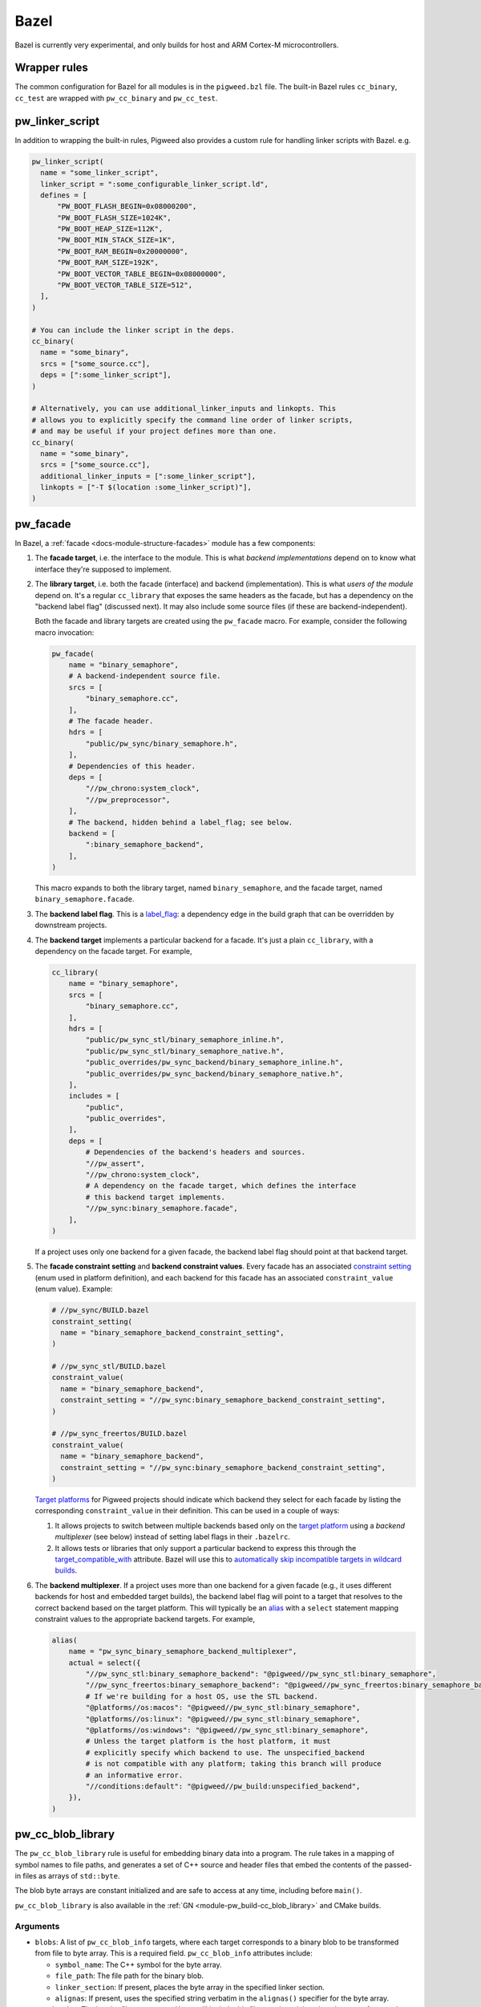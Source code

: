 .. _module-pw_build-bazel:

Bazel
=====
Bazel is currently very experimental, and only builds for host and ARM Cortex-M
microcontrollers.

.. _module-pw_build-bazel-wrapper-rules:

Wrapper rules
-------------
The common configuration for Bazel for all modules is in the ``pigweed.bzl``
file. The built-in Bazel rules ``cc_binary``, ``cc_test`` are wrapped with
``pw_cc_binary`` and ``pw_cc_test``.

.. _module-pw_build-bazel-pw_linker_script:

pw_linker_script
----------------
In addition to wrapping the built-in rules, Pigweed also provides a custom
rule for handling linker scripts with Bazel. e.g.

.. code-block:: python

   pw_linker_script(
     name = "some_linker_script",
     linker_script = ":some_configurable_linker_script.ld",
     defines = [
         "PW_BOOT_FLASH_BEGIN=0x08000200",
         "PW_BOOT_FLASH_SIZE=1024K",
         "PW_BOOT_HEAP_SIZE=112K",
         "PW_BOOT_MIN_STACK_SIZE=1K",
         "PW_BOOT_RAM_BEGIN=0x20000000",
         "PW_BOOT_RAM_SIZE=192K",
         "PW_BOOT_VECTOR_TABLE_BEGIN=0x08000000",
         "PW_BOOT_VECTOR_TABLE_SIZE=512",
     ],
   )

   # You can include the linker script in the deps.
   cc_binary(
     name = "some_binary",
     srcs = ["some_source.cc"],
     deps = [":some_linker_script"],
   )

   # Alternatively, you can use additional_linker_inputs and linkopts. This
   # allows you to explicitly specify the command line order of linker scripts,
   # and may be useful if your project defines more than one.
   cc_binary(
     name = "some_binary",
     srcs = ["some_source.cc"],
     additional_linker_inputs = [":some_linker_script"],
     linkopts = ["-T $(location :some_linker_script)"],
   )

.. _module-pw_build-bazel-pw_facade:

pw_facade
---------
In Bazel, a :ref:`facade <docs-module-structure-facades>` module has a few
components:

#. The **facade target**, i.e. the interface to the module. This is what
   *backend implementations* depend on to know what interface they're supposed
   to implement.

#. The **library target**, i.e. both the facade (interface) and backend
   (implementation). This is what *users of the module* depend on. It's a
   regular ``cc_library`` that exposes the same headers as the facade, but
   has a dependency on the "backend label flag" (discussed next). It may also
   include some source files (if these are backend-independent).

   Both the facade and library targets are created using the
   ``pw_facade`` macro. For example, consider the following
   macro invocation:

   .. code-block:: python

      pw_facade(
          name = "binary_semaphore",
          # A backend-independent source file.
          srcs = [
              "binary_semaphore.cc",
          ],
          # The facade header.
          hdrs = [
              "public/pw_sync/binary_semaphore.h",
          ],
          # Dependencies of this header.
          deps = [
              "//pw_chrono:system_clock",
              "//pw_preprocessor",
          ],
          # The backend, hidden behind a label_flag; see below.
          backend = [
              ":binary_semaphore_backend",
          ],
      )

   This macro expands to both the library target, named ``binary_semaphore``,
   and the facade target, named ``binary_semaphore.facade``.

#. The **backend label flag**. This is a `label_flag
   <https://bazel.build/extending/config#label-typed-build-settings>`_: a
   dependency edge in the build graph that can be overridden by downstream projects.

#. The **backend target** implements a particular backend for a facade. It's
   just a plain ``cc_library``, with a dependency on the facade target. For example,

   .. code-block:: python

      cc_library(
          name = "binary_semaphore",
          srcs = [
              "binary_semaphore.cc",
          ],
          hdrs = [
              "public/pw_sync_stl/binary_semaphore_inline.h",
              "public/pw_sync_stl/binary_semaphore_native.h",
              "public_overrides/pw_sync_backend/binary_semaphore_inline.h",
              "public_overrides/pw_sync_backend/binary_semaphore_native.h",
          ],
          includes = [
              "public",
              "public_overrides",
          ],
          deps = [
              # Dependencies of the backend's headers and sources.
              "//pw_assert",
              "//pw_chrono:system_clock",
              # A dependency on the facade target, which defines the interface
              # this backend target implements.
              "//pw_sync:binary_semaphore.facade",
          ],
      )

   If a project uses only one backend for a given facade, the backend label
   flag should point at that backend target.

#. The **facade constraint setting** and **backend constraint values**. Every
   facade has an associated `constraint setting
   <https://bazel.build/concepts/platforms#api-review>`_ (enum used in platform
   definition), and each backend for this facade has an associated
   ``constraint_value`` (enum value). Example:

   .. code-block:: python

      # //pw_sync/BUILD.bazel
      constraint_setting(
        name = "binary_semaphore_backend_constraint_setting",
      )

      # //pw_sync_stl/BUILD.bazel
      constraint_value(
        name = "binary_semaphore_backend",
        constraint_setting = "//pw_sync:binary_semaphore_backend_constraint_setting",
      )

      # //pw_sync_freertos/BUILD.bazel
      constraint_value(
        name = "binary_semaphore_backend",
        constraint_setting = "//pw_sync:binary_semaphore_backend_constraint_setting",
      )

   `Target platforms <https://bazel.build/extending/platforms>`_ for Pigweed
   projects should indicate which backend they select for each facade by
   listing the corresponding ``constraint_value`` in their definition. This can
   be used in a couple of ways:

   #.  It allows projects to switch between multiple backends based only on the
       `target platform <https://bazel.build/extending/platforms>`_ using a
       *backend multiplexer* (see below) instead of setting label flags in
       their ``.bazelrc``.

   #.  It allows tests or libraries that only support a particular backend to
       express this through the `target_compatible_with
       <https://bazel.build/reference/be/common-definitions#common.target_compatible_with>`_
       attribute. Bazel will use this to `automatically skip incompatible
       targets in wildcard builds
       <https://bazel.build/extending/platforms#skipping-incompatible-targets>`_.

#. The **backend multiplexer**. If a project uses more than one backend for a
   given facade (e.g., it uses different backends for host and embedded target
   builds), the backend label flag will point to a target that resolves to the
   correct backend based on the target platform. This will typically be an
   `alias <https://bazel.build/reference/be/general#alias>`_ with a ``select``
   statement mapping constraint values to the appropriate backend targets. For
   example,

   .. code-block:: python

      alias(
          name = "pw_sync_binary_semaphore_backend_multiplexer",
          actual = select({
              "//pw_sync_stl:binary_semaphore_backend": "@pigweed//pw_sync_stl:binary_semaphore",
              "//pw_sync_freertos:binary_semaphore_backend": "@pigweed//pw_sync_freertos:binary_semaphore_backend",
              # If we're building for a host OS, use the STL backend.
              "@platforms//os:macos": "@pigweed//pw_sync_stl:binary_semaphore",
              "@platforms//os:linux": "@pigweed//pw_sync_stl:binary_semaphore",
              "@platforms//os:windows": "@pigweed//pw_sync_stl:binary_semaphore",
              # Unless the target platform is the host platform, it must
              # explicitly specify which backend to use. The unspecified_backend
              # is not compatible with any platform; taking this branch will produce
              # an informative error.
              "//conditions:default": "@pigweed//pw_build:unspecified_backend",
          }),
      )

pw_cc_blob_library
------------------
The ``pw_cc_blob_library`` rule is useful for embedding binary data into a
program. The rule takes in a mapping of symbol names to file paths, and
generates a set of C++ source and header files that embed the contents of the
passed-in files as arrays of ``std::byte``.

The blob byte arrays are constant initialized and are safe to access at any
time, including before ``main()``.

``pw_cc_blob_library`` is also available in the :ref:`GN <module-pw_build-cc_blob_library>`
and CMake builds.

Arguments
^^^^^^^^^
* ``blobs``: A list of ``pw_cc_blob_info`` targets, where each target
  corresponds to a binary blob to be transformed from file to byte array. This
  is a required field. ``pw_cc_blob_info`` attributes include:

  * ``symbol_name``: The C++ symbol for the byte array.
  * ``file_path``: The file path for the binary blob.
  * ``linker_section``: If present, places the byte array in the specified
    linker section.
  * ``alignas``: If present, uses the specified string verbatim in
    the ``alignas()`` specifier for the byte array.

* ``out_header``: The header file to generate. Users will include this file
  exactly as it is written here to reference the byte arrays.
* ``namespace``: C++ namespace to place the generated blobs within.
* ``alwayslink``: Whether this library should always be linked. Defaults to false.

Example
^^^^^^^
**BUILD.bazel**

.. code-block::

   pw_cc_blob_info(
     name = "foo_blob",
     file_path = "foo.bin",
     symbol_name = "kFooBlob",
   )

   pw_cc_blob_info(
     name = "bar_blob",
     file_path = "bar.bin",
     symbol_name = "kBarBlob",
     linker_section = ".bar_section",
   )

   pw_cc_blob_library(
     name = "foo_bar_blobs",
     blobs = [
       ":foo_blob",
       ":bar_blob",
     ],
     out_header = "my/stuff/foo_bar_blobs.h",
     namespace = "my::stuff",
   )

.. note:: If the binary blobs are generated as part of the build, be sure to
          list them as deps to the pw_cc_blob_library target.

**Generated Header**

.. code-block::

   #pragma once

   #include <array>
   #include <cstddef>

   namespace my::stuff {

   extern const std::array<std::byte, 100> kFooBlob;

   extern const std::array<std::byte, 50> kBarBlob;

   }  // namespace my::stuff

**Generated Source**

.. code-block::

   #include "my/stuff/foo_bar_blobs.h"

   #include <array>
   #include <cstddef>

   #include "pw_preprocessor/compiler.h"

   namespace my::stuff {

   const std::array<std::byte, 100> kFooBlob = { ... };

   PW_PLACE_IN_SECTION(".bar_section")
   const std::array<std::byte, 50> kBarBlob = { ... };

   }  // namespace my::stuff

.. _module-pw_build-bazel-pw_cc_binary_with_map:

pw_cc_binary_with_map
---------------------
The ``pw_cc_binary_with_map`` rule can be used to build a binary like
``cc_binary`` does but also generate a .map file from the linking step.

.. code-block::

   pw_cc_binary_with_map(
     name = "test",
     srcs = ["empty_main.cc"],
   )

This should result in a ``test.map`` file generated next to the ``test`` binary.

Note that it's only partially compatible with the ``cc_binary`` interface and
certain things are not implemented like make variable substitution.

Miscellaneous utilities
-----------------------

.. _module-pw_build-bazel-empty_cc_library:

empty_cc_library
^^^^^^^^^^^^^^^^
This empty library is used as a placeholder for label flags that need to point
to a library of some kind, but don't actually need the dependency to amount to
anything.

default_link_extra_lib
^^^^^^^^^^^^^^^^^^^^^^
This library groups together all libraries commonly required at link time by
Pigweed modules. See :ref:`docs-build_system-bazel_link-extra-lib` for more
details.

unspecified_backend
^^^^^^^^^^^^^^^^^^^
A special target used instead of a cc_library as the default condition in
backend multiplexer select statements to signal that a facade is in an
unconfigured state. This produces better error messages than e.g. using an
invalid label.

Toolchains and platforms
------------------------
Pigweed provides clang-based host toolchains for Linux and Mac Arm gcc
toolchain. The clang-based Linux and Arm gcc toolchains are entirely hermetic.
We don't currently provide a host toolchain for Windows.


